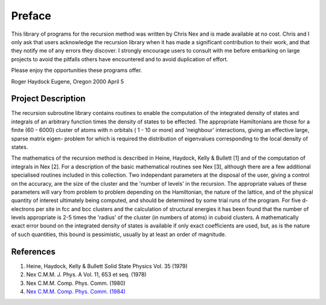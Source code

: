 Preface
=======
This library of programs for the recursion method was written by Chris
Nex and is made available at no cost. Chris and I only ask that users
acknowledge the recursion library when it has made a significant contribution
to their work, and that they notify me of any errors they discover. I
strongly encourage users to consult with me before embarking on large projects
to avoid the pitfalls others have encountered and to avoid duplication of
effort.

Please enjoy the opportunities these programs offer.

Roger Haydock
Eugene, Oregon
2000 April 5

Project Description
--------------------
The recursion subroutine library contains routines to enable the
computation of the integrated density of states and integrals of
an arbitrary function times the density of states to be effected. 
The appropriate Hamiltonians are those for a finite (60 - 6000)
cluster of atoms with n orbitals ( 1 - 10 or more) and 'neighbour'
interactions, giving an effective large, sparse matrix eigen-
problem for which is required the distribution of eigenvalues
corresponding to the local density of states. 

The mathematics of the recursion method is described in Heine, Haydock, Kelly &
Bullett [1] and of the computation of integrals in Nex [2]. For a
description of the basic mathematical routines see Nex [3],
although there are a few additional specialised routines included
in this collection. Two independant parameters at the 
disposal of the user, giving a control on the accuracy, 
are the size of the cluster and the 'number of levels' in the recursion. 
The appropriate values of these parameters will vary 
from problem to problem depending on
the Hamiltonian, the nature of the lattice, and of the physical
quantity of interest ultimately being computed, and should be
determined by some trial runs of the program. For five d-electrons
per site in fcc and bcc clusters and the calculation of structural
energies it has been found that the number of levels appropriate
is 2-5 times the 'radius' of the cluster (in numbers of atoms) in
cuboid clusters. A mathematically exact error bound on the
integrated density of states is available if only exact
coefficients are used, but, as is the nature of such quantities,
this bound is pessimistic, usually by at least an order of
magnitude. 

References
------------
1. Heine, Haydock, Kelly & Bullett Solid State Physics Vol. 35 (1979)
2. Nex C.M.M. J. Phys. A Vol. 11, 653 et seq. (1978)
3. Nex C.M.M. Comp. Phys. Comm. (1980) 
4. `Nex C.M.M. Comp. Phys. Comm. (1984) <https://doi.org/10.1016/0010-4655(84)90163-2>`_
